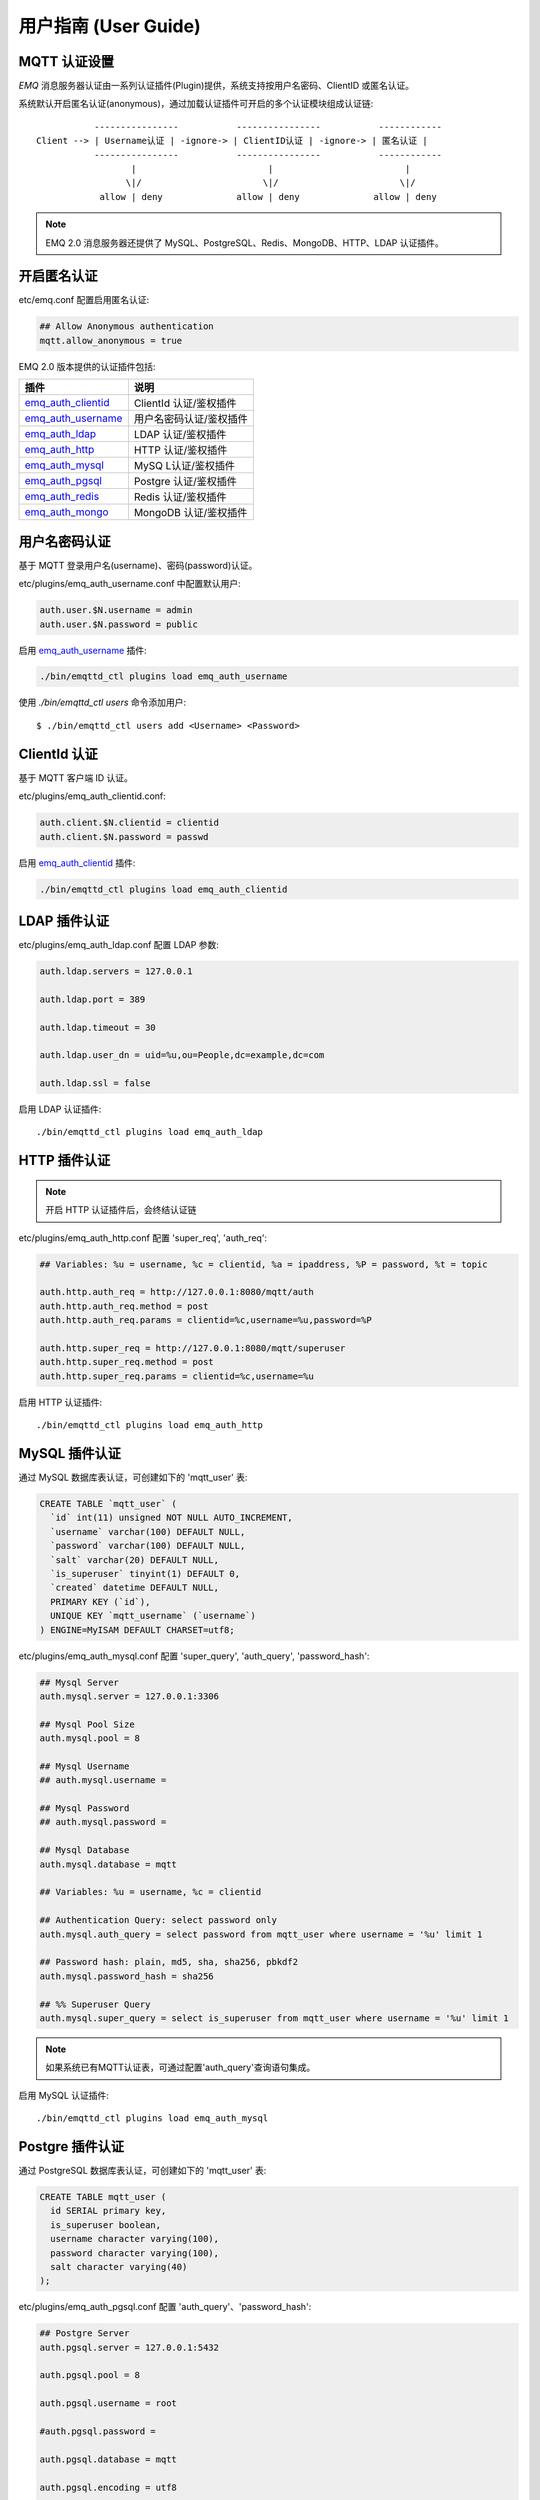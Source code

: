 
.. _guide:

=====================
用户指南 (User Guide)
=====================

.. _authentication:

-------------
MQTT 认证设置
-------------

*EMQ* 消息服务器认证由一系列认证插件(Plugin)提供，系统支持按用户名密码、ClientID 或匿名认证。

系统默认开启匿名认证(anonymous)，通过加载认证插件可开启的多个认证模块组成认证链::

               ----------------           ----------------           ------------
    Client --> | Username认证 | -ignore-> | ClientID认证 | -ignore-> | 匿名认证 |
               ----------------           ----------------           ------------
                      |                         |                         |
                     \|/                       \|/                       \|/
                allow | deny              allow | deny              allow | deny

.. NOTE:: EMQ 2.0 消息服务器还提供了 MySQL、PostgreSQL、Redis、MongoDB、HTTP、LDAP 认证插件。

------------
开启匿名认证
------------

etc/emq.conf 配置启用匿名认证:

.. code-block:: properties

    ## Allow Anonymous authentication
    mqtt.allow_anonymous = true

EMQ 2.0 版本提供的认证插件包括:

+---------------------------+---------------------------+
| 插件                      | 说明                      |
+===========================+===========================+
| `emq_auth_clientid`_      | ClientId 认证/鉴权插件    |
+---------------------------+---------------------------+
| `emq_auth_username`_      | 用户名密码认证/鉴权插件   |
+---------------------------+---------------------------+
| `emq_auth_ldap`_          | LDAP 认证/鉴权插件        |
+---------------------------+---------------------------+
| `emq_auth_http`_          | HTTP 认证/鉴权插件        |
+---------------------------+---------------------------+
| `emq_auth_mysql`_         | MySQ L认证/鉴权插件       |
+---------------------------+---------------------------+
| `emq_auth_pgsql`_         | Postgre 认证/鉴权插件     |
+---------------------------+---------------------------+
| `emq_auth_redis`_         | Redis 认证/鉴权插件       |
+---------------------------+---------------------------+
| `emq_auth_mongo`_         | MongoDB 认证/鉴权插件     |
+---------------------------+---------------------------+

--------------
用户名密码认证
--------------

基于 MQTT 登录用户名(username)、密码(password)认证。

etc/plugins/emq_auth_username.conf 中配置默认用户:

.. code-block:: properties

    auth.user.$N.username = admin
    auth.user.$N.password = public

启用 `emq_auth_username`_ 插件:

.. code-block:: bash

    ./bin/emqttd_ctl plugins load emq_auth_username

使用 `./bin/emqttd_ctl users` 命令添加用户::

   $ ./bin/emqttd_ctl users add <Username> <Password>

-------------
ClientId 认证
-------------

基于 MQTT 客户端 ID 认证。

etc/plugins/emq_auth_clientid.conf:

.. code-block:: properties

    auth.client.$N.clientid = clientid
    auth.client.$N.password = passwd

启用 `emq_auth_clientid`_ 插件:

.. code-block:: bash

    ./bin/emqttd_ctl plugins load emq_auth_clientid

-------------
LDAP 插件认证
-------------

etc/plugins/emq_auth_ldap.conf 配置 LDAP 参数:

.. code-block:: properties

    auth.ldap.servers = 127.0.0.1

    auth.ldap.port = 389

    auth.ldap.timeout = 30

    auth.ldap.user_dn = uid=%u,ou=People,dc=example,dc=com

    auth.ldap.ssl = false

启用 LDAP 认证插件::

    ./bin/emqttd_ctl plugins load emq_auth_ldap

-------------
HTTP 插件认证
-------------

.. NOTE:: 开启 HTTP 认证插件后，会终结认证链

etc/plugins/emq_auth_http.conf 配置 'super_req', 'auth_req':

.. code-block:: properties

    ## Variables: %u = username, %c = clientid, %a = ipaddress, %P = password, %t = topic

    auth.http.auth_req = http://127.0.0.1:8080/mqtt/auth
    auth.http.auth_req.method = post
    auth.http.auth_req.params = clientid=%c,username=%u,password=%P

    auth.http.super_req = http://127.0.0.1:8080/mqtt/superuser
    auth.http.super_req.method = post
    auth.http.super_req.params = clientid=%c,username=%u

启用 HTTP 认证插件::

    ./bin/emqttd_ctl plugins load emq_auth_http

--------------
MySQL 插件认证
--------------

通过 MySQL 数据库表认证，可创建如下的 'mqtt_user' 表:

.. code-block:: sql

    CREATE TABLE `mqtt_user` (
      `id` int(11) unsigned NOT NULL AUTO_INCREMENT,
      `username` varchar(100) DEFAULT NULL,
      `password` varchar(100) DEFAULT NULL,
      `salt` varchar(20) DEFAULT NULL,
      `is_superuser` tinyint(1) DEFAULT 0,
      `created` datetime DEFAULT NULL,
      PRIMARY KEY (`id`),
      UNIQUE KEY `mqtt_username` (`username`)
    ) ENGINE=MyISAM DEFAULT CHARSET=utf8;

etc/plugins/emq_auth_mysql.conf 配置 'super_query', 'auth_query', 'password_hash':

.. code-block:: properties

    ## Mysql Server
    auth.mysql.server = 127.0.0.1:3306

    ## Mysql Pool Size
    auth.mysql.pool = 8

    ## Mysql Username
    ## auth.mysql.username = 

    ## Mysql Password
    ## auth.mysql.password = 

    ## Mysql Database
    auth.mysql.database = mqtt

    ## Variables: %u = username, %c = clientid

    ## Authentication Query: select password only
    auth.mysql.auth_query = select password from mqtt_user where username = '%u' limit 1

    ## Password hash: plain, md5, sha, sha256, pbkdf2
    auth.mysql.password_hash = sha256

    ## %% Superuser Query
    auth.mysql.super_query = select is_superuser from mqtt_user where username = '%u' limit 1

.. NOTE:: 如果系统已有MQTT认证表，可通过配置'auth_query'查询语句集成。

启用 MySQL 认证插件::

    ./bin/emqttd_ctl plugins load emq_auth_mysql

----------------
Postgre 插件认证
----------------

通过 PostgreSQL 数据库表认证，可创建如下的 'mqtt_user' 表:

.. code-block:: sql 

    CREATE TABLE mqtt_user (
      id SERIAL primary key,
      is_superuser boolean,
      username character varying(100),
      password character varying(100),
      salt character varying(40)
    );

etc/plugins/emq_auth_pgsql.conf 配置 'auth_query'、'password_hash':

.. code-block:: properties

    ## Postgre Server
    auth.pgsql.server = 127.0.0.1:5432

    auth.pgsql.pool = 8

    auth.pgsql.username = root

    #auth.pgsql.password = 

    auth.pgsql.database = mqtt

    auth.pgsql.encoding = utf8

    auth.pgsql.ssl = false

    ## Variables: %u = username, %c = clientid, %a = ipaddress

    ## Authentication Query: select password only
    auth.pgsql.auth_query = select password from mqtt_user where username = '%u' limit 1

    ## Password hash: plain, md5, sha, sha256, pbkdf2
    auth.pgsql.password_hash = sha256

    ## sha256 with salt prefix
    ## auth.pgsql.password_hash = salt sha256

    ## sha256 with salt suffix
    ## auth.pgsql.password_hash = sha256 salt

    ## Superuser Query
    auth.pgsql.super_query = select is_superuser from mqtt_user where username = '%u' limit 1

启用 Postgre 认证插件:

.. code-block:: bash

    ./bin/emqttd_ctl plugins load emq_auth_pgsql

--------------
Redis 插件认证
--------------

Redis 认证。MQTT 用户记录存储在 Redis Hash, 键值: "mqtt_user:<Username>"

etc/plugins/emq_auth_redis.conf 设置 'super_cmd'、'auth_cmd'、'password_hash':

.. code-block:: properties

    ## Redis Server
    auth.redis.server = 127.0.0.1:6379

    ## Redis Pool Size
    auth.redis.pool = 8

    ## Redis Database
    auth.redis.database = 0

    ## Redis Password
    ## auth.redis.password =

    ## Variables: %u = username, %c = clientid

    ## Authentication Query Command
    auth.redis.auth_cmd = HGET mqtt_user:%u password

    ## Password hash: plain, md5, sha, sha256, pbkdf2
    auth.redis.password_hash = sha256

    ## Superuser Query Command
    auth.redis.super_cmd = HGET mqtt_user:%u is_superuser

启用 Redis 认证插件:

.. code-block:: bash

    ./bin/emqttd_ctl plugins load emq_auth_redis

----------------
MongoDB 插件认证
----------------

按 MongoDB 用户集合认证，例如创建 'mqtt_user' 集合::

    {
        username: "user",
        password: "password hash",
        is_superuser: boolean (true, false),
        created: "datetime"
    }

etc/plugins/emq_auth_mongo.conf 设置 'super_query'、'auth_query':

.. code-block:: properties

    ## Mongo Server
    auth.mongo.server = 127.0.0.1:27017

    ## Mongo Pool Size
    auth.mongo.pool = 8

    ## Mongo User
    ## auth.mongo.user = 

    ## Mongo Password
    ## auth.mongo.password = 

    ## Mongo Database
    auth.mongo.database = mqtt

    ## auth_query
    auth.mongo.auth_query.collection = mqtt_user

    auth.mongo.auth_query.password_field = password

    auth.mongo.auth_query.password_hash = sha256

    auth.mongo.auth_query.selector = username=%u

    ## super_query
    auth.mongo.super_query.collection = mqtt_user

    auth.mongo.super_query.super_field = is_superuser

    auth.mongo.super_query.selector = username=%u

启用 MongoDB 认证插件:

.. code-block:: bash

    ./bin/emqttd_ctl plugins load emq_auth_mongo

.. _acl:

-------------
访问控制(ACL)
-------------

*EMQ* 消息服务器通过 ACL(Access Control List) 实现 MQTT 客户端访问控制。

ACL 访问控制规则定义::

    允许(Allow)|拒绝(Deny) 谁(Who) 订阅(Subscribe)|发布(Publish) 主题列表(Topics)

MQTT 客户端发起订阅/发布请求时，EMQ 消息服务器的访问控制模块，会逐条匹配 ACL 规则，直到匹配成功为止::

              ---------              ---------              ---------
    Client -> | Rule1 | --nomatch--> | Rule2 | --nomatch--> | Rule3 | --> Default
              ---------              ---------              ---------
                  |                      |                      |
                match                  match                  match
                 \|/                    \|/                    \|/
            allow | deny           allow | deny           allow | deny

----------------
默认访问控制设置
----------------

*EMQ* 消息服务器默认访问控制，在 etc/emq.conf 中设置:

.. code-block:: properties

    ## ACL nomatch
    mqtt.acl_nomatch = allow

    ## Default ACL File
    mqtt.acl_file = etc/acl.conf

ACL 规则定义在 etc/acl.conf，EMQ 启动时加载到内存:

.. code-block:: erlang

    %% Allow 'dashboard' to subscribe '$SYS/#'
    {allow, {user, "dashboard"}, subscribe, ["$SYS/#"]}.

    %% Allow clients from localhost to subscribe any topics
    {allow, {ipaddr, "127.0.0.1"}, pubsub, ["$SYS/#", "#"]}.

    %% Deny clients to subscribe '$SYS#' and '#'
    {deny, all, subscribe, ["$SYS/#", {eq, "#"}]}.

    %% Allow all by default
    {allow, all}.

-----------------
HTTP 插件访问控制
-----------------

.. NOTE:: 开启 HTTP 插件后，会终结 ACL 链

HTTP API 实现访问控制: https://github.com/emqtt/emq_auth_http

配置 etc/plugins/emq_auth_http.conf, 启用 HTTP 认证插件后:

.. code-block:: properties

    ## 'access' parameter: sub = 1, pub = 2
    auth.http.acl_req = http://127.0.0.1:8080/mqtt/acl
    auth.http.acl_req.method = get
    auth.http.acl_req.params = access=%A,username=%u,clientid=%c,ipaddr=%a,topic=%t

------------------
MySQL 插件访问控制
------------------

MySQL 插件访问控制，通过 mqtt_acl 表定义 ACL 规则:

.. code-block:: sql

    CREATE TABLE `mqtt_acl` (
      `id` int(11) unsigned NOT NULL AUTO_INCREMENT,
      `allow` int(1) DEFAULT NULL COMMENT '0: deny, 1: allow',
      `ipaddr` varchar(60) DEFAULT NULL COMMENT 'IpAddress',
      `username` varchar(100) DEFAULT NULL COMMENT 'Username',
      `clientid` varchar(100) DEFAULT NULL COMMENT 'ClientId',
      `access` int(2) NOT NULL COMMENT '1: subscribe, 2: publish, 3: pubsub',
      `topic` varchar(100) NOT NULL DEFAULT '' COMMENT 'Topic Filter',
      PRIMARY KEY (`id`)
    ) ENGINE=InnoDB DEFAULT CHARSET=utf8;

    INSERT INTO mqtt_acl (id, allow, ipaddr, username, clientid, access, topic)
    VALUES
        (1,1,NULL,'$all',NULL,2,'#'),
        (2,0,NULL,'$all',NULL,1,'$SYS/#'),
        (3,0,NULL,'$all',NULL,1,'eq #'),
        (5,1,'127.0.0.1',NULL,NULL,2,'$SYS/#'),
        (6,1,'127.0.0.1',NULL,NULL,2,'#'),
        (7,1,NULL,'dashboard',NULL,1,'$SYS/#');

etc/plugins/emq_auth_mysql.conf 配置 'acl_query' 与 'acl_nomatch':

.. code-block:: properties

    ## ACL Query Command
    auth.mysql.acl_query = select allow, ipaddr, username, clientid, access, topic from mqtt_acl where ipaddr = '%a' or username = '%u' or username = '$all' or clientid = '%c'

--------------------
Postgre 插件访问控制
--------------------

PostgreSQL 插件访问控制，通过 mqtt_acl 表定义 ACL 规则:

.. code-block:: sql

    CREATE TABLE mqtt_acl (
      id SERIAL primary key,
      allow integer,
      ipaddr character varying(60),
      username character varying(100),
      clientid character varying(100),
      access  integer,
      topic character varying(100)
    );

    INSERT INTO mqtt_acl (id, allow, ipaddr, username, clientid, access, topic)
    VALUES
        (1,1,NULL,'$all',NULL,2,'#'),
        (2,0,NULL,'$all',NULL,1,'$SYS/#'),
        (3,0,NULL,'$all',NULL,1,'eq #'),
        (5,1,'127.0.0.1',NULL,NULL,2,'$SYS/#'),
        (6,1,'127.0.0.1',NULL,NULL,2,'#'),
        (7,1,NULL,'dashboard',NULL,1,'$SYS/#');

etc/plugins/emq_auth_pgsql.conf 设置 'acl_query' 与 'acl_nomatch':

.. code-block:: properties

    ## ACL Query. Comment this query, the acl will be disabled.
    auth.pgsql.acl_query = select allow, ipaddr, username, clientid, access, topic from mqtt_acl where ipaddr = '%a' or username = '%u' or username = '$all' or clientid = '%c'

------------------
Redis 插件访问控制
------------------

Redis Hash 存储一个 MQTT 客户端的访问控制规则::

    HSET mqtt_acl:<username> topic1 1
    HSET mqtt_acl:<username> topic2 2
    HSET mqtt_acl:<username> topic3 3

etc/plugins/emq_auth_redis.conf 配置 'acl_cmd' 与 'acl_nomatch':

.. code-block:: properties

    ## ACL Query Command
    auth.redis.acl_cmd = HGETALL mqtt_acl:%u

--------------------
MongoDB 插件访问控制
--------------------

MongoDB 数据库创建 `mqtt_acl` 集合::

    {
        username: "username",
        clientid: "clientid",
        publish: ["topic1", "topic2", ...],
        subscribe: ["subtop1", "subtop2", ...],
        pubsub: ["topic/#", "topic1", ...]
    }

`mqtt_acl` 集合插入数据，例如::

    db.mqtt_acl.insert({username: "test", publish: ["t/1", "t/2"], subscribe: ["user/%u", "client/%c"]})
    db.mqtt_acl.insert({username: "admin", pubsub: ["#"]})

etc/plugins/emq_auth_mongo.conf 配置 'acl_query' 与 'acl_nomatch':

.. code-block:: properties

    ## acl_query
    auth.mongo.acl_query.collection = mqtt_user

    auth.mongo.acl_query.selector = username=%u

-------------
MQTT 发布订阅
-------------

MQTT 是为移动互联网、物联网设计的轻量发布订阅模式的消息服务器:

.. image:: ./_static/images/pubsub_concept.png

*EMQ* 消息服务器安装启动后，任何设备或终端的 MQTT 客户端，可通过 MQTT 协议连接到服务器，发布订阅消息方式互通。

MQTT 协议客户端库: https://github.com/mqtt/mqtt.github.io/wiki/libraries

例如，mosquitto_sub/pub 命令行发布订阅消息::

    mosquitto_sub -t topic -q 2
    mosquitto_pub -t topic -q 1 -m "Hello, MQTT!"

MQTT V3.1.1 版本协议规范: http://docs.oasis-open.org/mqtt/mqtt/v3.1.1/mqtt-v3.1.1.html

*EMQ* 消息服务器的 MQTT 协议 TCP 监听器，可在 etc/emq.conf 文件中设置:

.. code-block:: properties

    ## TCP Listener: 1883, 127.0.0.1:1883, ::1:1883
    listener.tcp.external = 1883

    ## Size of acceptor pool
    listener.tcp.external.acceptors = 8

    ## Maximum number of concurrent clients
    listener.tcp.external.max_clients = 1024

MQTT/SSL 监听器，缺省端口8883:

.. code-block:: properties

    ## SSL Listener: 8883, 127.0.0.1:8883, ::1:8883
    listener.ssl.external = 8883

    ## Size of acceptor pool
    listener.ssl.external.acceptors = 4

    ## Maximum number of concurrent clients
    listener.ssl.external.max_clients = 512

.. _http_publish:

-------------
HTTP 发布接口
-------------

*EMQ* 消息服务器提供了一个 HTTP 发布接口，应用服务器或 Web 服务器可通过该接口发布 MQTT 消息::

    HTTP POST http://host:8080/mqtt/publish

Web 服务器例如 PHP/Java/Python/NodeJS 或 Ruby on Rails，可通过 HTTP POST 请求发布 MQTT 消息:

.. code-block:: bash

    curl -v --basic -u user:passwd -d "qos=1&retain=0&topic=/a/b/c&message=hello from http..." -k http://localhost:8080/mqtt/publish

HTTP 接口参数:

+---------+------------------+
| 参数    | 说明             |
+=========+==================+
| client  | MQTT 客户端 ID   |
+---------+------------------+
| qos     | QoS: 0 | 1 | 2   |
+---------+------------------+
| retain  | Retain: 0 | 1    |
+---------+------------------+
| topic   | 主题(Topic)      |
+---------+------------------+
| message | 消息             |
+---------+------------------+

.. NOTE::

    HTTP 发布接口采用 Basic 认证

.. NOTE::

    该接口在 v2.3-beta.2 版本变更为: 'api/v2/mqtt/publish', 详见文档: :doc:`/rest`

-------------------
MQTT WebSocket 连接
-------------------

*EMQ* 消息服务器支持 MQTT WebSocket 连接，Web 浏览器可直接通过 MQTT 协议连接服务器:

+-------------------------+----------------------------+
| WebSocket URI:          | ws(s)://host:8083/mqtt     |
+-------------------------+----------------------------+
| Sec-WebSocket-Protocol: | 'mqttv3.1' or 'mqttv3.1.1' |
+-------------------------+----------------------------+

Dashboard 插件提供了一个 MQTT WebSocket 连接的测试页面::

    http://127.0.0.1:18083/websocket.html

*EMQ* 通过内嵌的 HTTP 服务器，实现 MQTT/WebSocket，etc/emq.conf 设置:

.. code-block:: properties

    ## MQTT/WebSocket Listener
    listener.ws.external = 8083
    listener.ws.external.acceptors = 4
    listener.ws.external.max_clients = 64

.. _sys_topic:

-------------
$SYS-系统主题
-------------

*EMQ* 消息服务器周期性发布自身运行状态、MQTT 协议统计、客户端上下线状态到 `$SYS/` 开头系统主题。

$SYS 主题路径以 "$SYS/brokers/{node}/" 开头，'${node}' 是 Erlang 节点名称::

    $SYS/brokers/emqttd@127.0.0.1/version

    $SYS/brokers/emqttd@host2/uptime

.. NOTE:: 默认只允许 localhost 的 MQTT 客户端订阅 $SYS 主题，可通过 etc/acl.config 修改访问控制规则。

$SYS 系统消息发布周期，通过 etc/emq.conf 配置:

.. code-block:: properties

    ## System Interval of publishing broker $SYS Messages
    mqtt.broker.sys_interval = 60

.. _sys_brokers:

服务器版本、启动时间与描述消息
------------------------------

+--------------------------------+-----------------------+
| 主题                           | 说明                  |
+================================+=======================+
| $SYS/brokers                   | 集群节点列表          |
+--------------------------------+-----------------------+
| $SYS/brokers/${node}/version   | EMQ 服务器版本        |
+--------------------------------+-----------------------+
| $SYS/brokers/${node}/uptime    | EMQ 服务器启动时间    |
+--------------------------------+-----------------------+
| $SYS/brokers/${node}/datetime  | EMQ 服务器时间        |
+--------------------------------+-----------------------+
| $SYS/brokers/${node}/sysdescr  | EMQ 服务器描述        |
+--------------------------------+-----------------------+

.. _sys_clients:

MQTT 客户端上下线状态消息
-------------------------

$SYS 主题前缀: $SYS/brokers/${node}/clients/

+--------------------------+--------------------------------------------+------------------------------------+
| 主题(Topic)              | 数据(JSON)                                 | 说明                               |
+==========================+============================================+====================================+
| ${clientid}/connected    | {ipaddress: "127.0.0.1", username: "test", | Publish when a client connected    |
|                          |  session: false, version: 3, connack: 0,   |                                    |
|                          |  ts: 1432648482}                           |                                    |
+--------------------------+--------------------------------------------+------------------------------------+
| ${clientid}/disconnected | {reason: "keepalive_timeout",              | Publish when a client disconnected |
|                          |  ts: 1432749431}                           |                                    |
+--------------------------+--------------------------------------------+------------------------------------+

'connected' 消息 JSON 数据:

.. code-block:: json

    {
        ipaddress: "127.0.0.1",
        username:  "test",
        session:   false,
        protocol:  3,
        connack:   0,
        ts:        1432648482
    }

'disconnected' 消息 JSON 数据:

.. code-block:: json

    {
        reason: normal,
        ts:     1432648486
    }

.. _sys_stats:

Statistics - 系统统计消息
--------------------------

系统主题前缀: $SYS/brokers/${node}/stats/

Clients - 客户端统计
....................

+---------------------+---------------------------------------------+
| 主题(Topic)         | 说明                                        |
+---------------------+---------------------------------------------+
| clients/count       | 当前客户端总数                              |
+---------------------+---------------------------------------------+
| clients/max         | 最大客户端数量                              |
+---------------------+---------------------------------------------+

Sessions - 会话统计
...................

+---------------------+---------------------------------------------+
| 主题(Topic)         | 说明                                        |
+---------------------+---------------------------------------------+
| sessions/count      | 当前会话总数                                |
+---------------------+---------------------------------------------+
| sessions/max        | 最大会话数量                                |
+---------------------+---------------------------------------------+

Subscriptions - 订阅统计
........................

+---------------------+---------------------------------------------+
| 主题(Topic)         | 说明                                        |
+---------------------+---------------------------------------------+
| subscriptions/count | 当前订阅总数                                |
+---------------------+---------------------------------------------+
| subscriptions/max   | 最大订阅数量                                |
+---------------------+---------------------------------------------+

Topics - 主题统计
................

+---------------------+---------------------------------------------+
| 主题(Topic)         | 说明                                        |
+---------------------+---------------------------------------------+
| topics/count        | 当前 Topic 总数(跨节点)                     |
+---------------------+---------------------------------------------+
| topics/max          | Max number of topics                        |
+---------------------+---------------------------------------------+

Metrics - 收发流量/报文/消息统计
--------------------------------

系统主题(Topic)前缀: $SYS/brokers/${node}/metrics/

收发流量统计
............

+---------------------+---------------------------------------------+
| 主题(Topic)         | 说明                                        |
+---------------------+---------------------------------------------+
| bytes/received      | 累计接收流量                                |
+---------------------+---------------------------------------------+
| bytes/sent          | 累计发送流量                                |
+---------------------+---------------------------------------------+

MQTT报文收发统计
................

+--------------------------+---------------------------------------------+
| 主题(Topic)              | 说明                                        |
+--------------------------+---------------------------------------------+
| packets/received         | 累计接收 MQTT 报文                          |
+--------------------------+---------------------------------------------+
| packets/sent             | 累计发送 MQTT 报文                          |
+--------------------------+---------------------------------------------+
| packets/connect          | 累计接收 MQTT CONNECT 报文                  |
+--------------------------+---------------------------------------------+
| packets/connack          | 累计发送 MQTT CONNACK 报文                  |
+--------------------------+---------------------------------------------+
| packets/publish/received | 累计接收 MQTT PUBLISH 报文                  |
+--------------------------+---------------------------------------------+
| packets/publish/sent     | 累计发送 MQTT PUBLISH 报文                  |
+--------------------------+---------------------------------------------+
| packets/subscribe        | 累计接收 MQTT SUBSCRIBE 报文                |
+--------------------------+---------------------------------------------+
| packets/suback           | 累计发送 MQTT SUBACK 报文                   |
+--------------------------+---------------------------------------------+
| packets/unsubscribe      | 累计接收 MQTT UNSUBSCRIBE 报文              |
+--------------------------+---------------------------------------------+
| packets/unsuback         | 累计发送 MQTT UNSUBACK 报文                 |
+--------------------------+---------------------------------------------+
| packets/pingreq          | 累计接收 MQTT PINGREQ 报文                  |
+--------------------------+---------------------------------------------+
| packets/pingresp         | 累计发送 MQTT PINGRESP 报文                 |
+--------------------------+---------------------------------------------+
| packets/disconnect       | 累计接收 MQTT DISCONNECT 报文               |
+--------------------------+---------------------------------------------+

MQTT 消息收发统计
..................

+--------------------------+---------------------------------------------+
| 主题(Topic)              | 说明                                        |
+--------------------------+---------------------------------------------+
| messages/received        | 累计接收消息                                |
+--------------------------+---------------------------------------------+
| messages/sent            | 累计发送消息                                |
+--------------------------+---------------------------------------------+
| messages/retained        | Retained 消息总数                           |
+--------------------------+---------------------------------------------+
| messages/dropped         | 丢弃消息总数                                |
+--------------------------+---------------------------------------------+

.. _sys_alarms:

Alarms - 系统告警
-----------------

系统主题(Topic)前缀: $SYS/brokers/${node}/alarms/

+------------------+------------------+
| 主题(Topic)      | 说明             |
+------------------+------------------+
| ${alarmId}/alert | 新产生告警       |
+------------------+------------------+
| ${alarmId}/clear | 清除告警         |
+------------------+------------------+

.. _sys_sysmon:

Sysmon - 系统监控
-----------------

系统主题(Topic)前缀: $SYS/brokers/${node}/sysmon/

+------------------+--------------------+
| 主题(Topic)      | 说明               |
+------------------+--------------------+
| long_gc          | GC 时间过长警告    |
+------------------+--------------------+
| long_schedule    | 调度时间过长警告   |
+------------------+--------------------+
| large_heap       | Heap 内存占用警告  |
+------------------+--------------------+
| busy_port        | Port 忙警告        |
+------------------+--------------------+
| busy_dist_port   | Dist Port 忙警告   |
+------------------+--------------------+

.. _trace:

----
追踪
----

EMQ 消息服务器支持追踪来自某个客户端(Client)的全部报文，或者发布到某个主题(Topic)的全部消息。

追踪客户端(Client):

.. code-block:: bash

    ./bin/emqttd_ctl trace client "clientid" "trace_clientid.log"

追踪主题(Topic):

.. code-block:: bash

    ./bin/emqttd_ctl trace topic "topic" "trace_topic.log"

查询追踪:

.. code-block:: bash

    ./bin/emqttd_ctl trace list

停止追踪:

.. code-block:: bash

    ./bin/emqttd_ctl trace client "clientid" off

    ./bin/emqttd_ctl trace topic "topic" off

.. _emq_auth_clientid: https://github.com/emqtt/emq_auth_clientid
.. _emq_auth_username: https://github.com/emqtt/emq_auth_username
.. _emq_auth_ldap:     https://github.com/emqtt/emq_auth_ldap
.. _emq_auth_http:     https://github.com/emqtt/emq_auth_http
.. _emq_auth_mysql:    https://github.com/emqtt/emq_auth_mysql
.. _emq_auth_pgsql:    https://github.com/emqtt/emq_auth_pgsql
.. _emq_auth_redis:    https://github.com/emqtt/emq_auth_redis
.. _emq_auth_mongo:    https://github.com/emqtt/emq_auth_mongo

